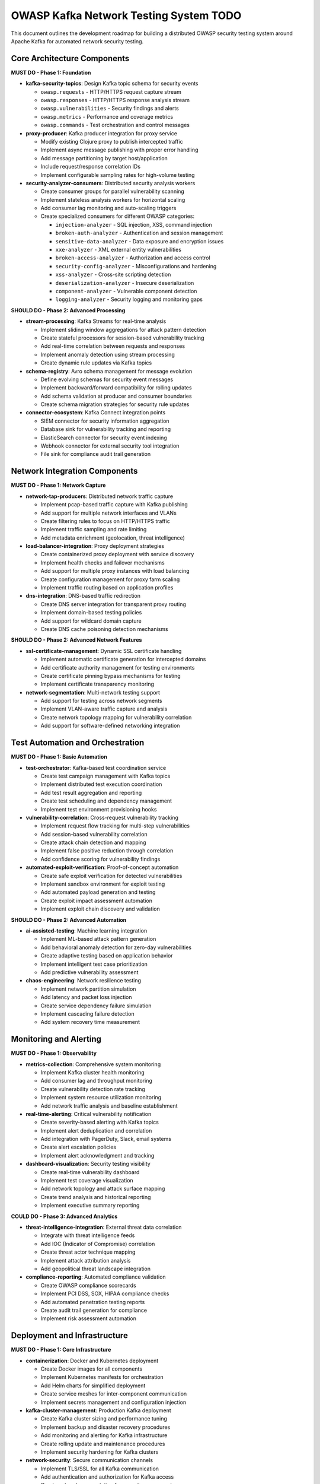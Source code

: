 OWASP Kafka Network Testing System TODO
===========================================

This document outlines the development roadmap for building a distributed OWASP security testing system around Apache Kafka for automated network security testing.

Core Architecture Components
-----------------------------

**MUST DO - Phase 1: Foundation**

* **kafka-security-topics**: Design Kafka topic schema for security events
  
  - ``owasp.requests`` - HTTP/HTTPS request capture stream
  - ``owasp.responses`` - HTTP/HTTPS response analysis stream  
  - ``owasp.vulnerabilities`` - Security findings and alerts
  - ``owasp.metrics`` - Performance and coverage metrics
  - ``owasp.commands`` - Test orchestration and control messages

* **proxy-producer**: Kafka producer integration for proxy service
  
  - Modify existing Clojure proxy to publish intercepted traffic
  - Implement async message publishing with proper error handling
  - Add message partitioning by target host/application
  - Include request/response correlation IDs
  - Implement configurable sampling rates for high-volume testing

* **security-analyzer-consumers**: Distributed security analysis workers
  
  - Create consumer groups for parallel vulnerability scanning
  - Implement stateless analysis workers for horizontal scaling
  - Add consumer lag monitoring and auto-scaling triggers
  - Create specialized consumers for different OWASP categories:
    
    + ``injection-analyzer`` - SQL injection, XSS, command injection
    + ``broken-auth-analyzer`` - Authentication and session management
    + ``sensitive-data-analyzer`` - Data exposure and encryption issues
    + ``xxe-analyzer`` - XML external entity vulnerabilities
    + ``broken-access-analyzer`` - Authorization and access control
    + ``security-config-analyzer`` - Misconfigurations and hardening
    + ``xss-analyzer`` - Cross-site scripting detection
    + ``deserialization-analyzer`` - Insecure deserialization
    + ``component-analyzer`` - Vulnerable component detection
    + ``logging-analyzer`` - Security logging and monitoring gaps

**SHOULD DO - Phase 2: Advanced Processing**

* **stream-processing**: Kafka Streams for real-time analysis
  
  - Implement sliding window aggregations for attack pattern detection
  - Create stateful processors for session-based vulnerability tracking
  - Add real-time correlation between requests and responses
  - Implement anomaly detection using stream processing
  - Create dynamic rule updates via Kafka topics

* **schema-registry**: Avro schema management for message evolution
  
  - Define evolving schemas for security event messages
  - Implement backward/forward compatibility for rolling updates
  - Add schema validation at producer and consumer boundaries
  - Create schema migration strategies for security rule updates

* **connector-ecosystem**: Kafka Connect integration points
  
  - SIEM connector for security information aggregation
  - Database sink for vulnerability tracking and reporting
  - ElasticSearch connector for security event indexing
  - Webhook connector for external security tool integration
  - File sink for compliance audit trail generation

Network Integration Components
------------------------------

**MUST DO - Phase 1: Network Capture**

* **network-tap-producers**: Distributed network traffic capture
  
  - Implement pcap-based traffic capture with Kafka publishing
  - Add support for multiple network interfaces and VLANs
  - Create filtering rules to focus on HTTP/HTTPS traffic
  - Implement traffic sampling and rate limiting
  - Add metadata enrichment (geolocation, threat intelligence)

* **load-balancer-integration**: Proxy deployment strategies
  
  - Create containerized proxy deployment with service discovery
  - Implement health checks and failover mechanisms
  - Add support for multiple proxy instances with load balancing
  - Create configuration management for proxy farm scaling
  - Implement traffic routing based on application profiles

* **dns-integration**: DNS-based traffic redirection
  
  - Create DNS server integration for transparent proxy routing
  - Implement domain-based testing policies
  - Add support for wildcard domain capture
  - Create DNS cache poisoning detection mechanisms

**SHOULD DO - Phase 2: Advanced Network Features**

* **ssl-certificate-management**: Dynamic SSL certificate handling
  
  - Implement automatic certificate generation for intercepted domains
  - Add certificate authority management for testing environments
  - Create certificate pinning bypass mechanisms for testing
  - Implement certificate transparency monitoring

* **network-segmentation**: Multi-network testing support
  
  - Add support for testing across network segments
  - Implement VLAN-aware traffic capture and analysis
  - Create network topology mapping for vulnerability correlation
  - Add support for software-defined networking integration

Test Automation and Orchestration
----------------------------------

**MUST DO - Phase 1: Basic Automation**

* **test-orchestrator**: Kafka-based test coordination service
  
  - Create test campaign management with Kafka topics
  - Implement distributed test execution coordination
  - Add test result aggregation and reporting
  - Create test scheduling and dependency management
  - Implement test environment provisioning hooks

* **vulnerability-correlation**: Cross-request vulnerability tracking
  
  - Implement request flow tracking for multi-step vulnerabilities
  - Add session-based vulnerability correlation
  - Create attack chain detection and mapping
  - Implement false positive reduction through correlation
  - Add confidence scoring for vulnerability findings

* **automated-exploit-verification**: Proof-of-concept automation
  
  - Create safe exploit verification for detected vulnerabilities
  - Implement sandbox environment for exploit testing
  - Add automated payload generation and testing
  - Create exploit impact assessment automation
  - Implement exploit chain discovery and validation

**SHOULD DO - Phase 2: Advanced Automation**

* **ai-assisted-testing**: Machine learning integration
  
  - Implement ML-based attack pattern generation
  - Add behavioral anomaly detection for zero-day vulnerabilities
  - Create adaptive testing based on application behavior
  - Implement intelligent test case prioritization
  - Add predictive vulnerability assessment

* **chaos-engineering**: Network resilience testing
  
  - Implement network partition simulation
  - Add latency and packet loss injection
  - Create service dependency failure simulation
  - Implement cascading failure detection
  - Add system recovery time measurement

Monitoring and Alerting
-----------------------

**MUST DO - Phase 1: Observability**

* **metrics-collection**: Comprehensive system monitoring
  
  - Implement Kafka cluster health monitoring
  - Add consumer lag and throughput monitoring
  - Create vulnerability detection rate tracking
  - Implement system resource utilization monitoring
  - Add network traffic analysis and baseline establishment

* **real-time-alerting**: Critical vulnerability notification
  
  - Create severity-based alerting with Kafka topics
  - Implement alert deduplication and correlation
  - Add integration with PagerDuty, Slack, email systems
  - Create alert escalation policies
  - Implement alert acknowledgment and tracking

* **dashboard-visualization**: Security testing visibility
  
  - Create real-time vulnerability dashboard
  - Implement test coverage visualization
  - Add network topology and attack surface mapping
  - Create trend analysis and historical reporting
  - Implement executive summary reporting

**COULD DO - Phase 3: Advanced Analytics**

* **threat-intelligence-integration**: External threat data correlation
  
  - Integrate with threat intelligence feeds
  - Add IOC (Indicator of Compromise) correlation
  - Create threat actor technique mapping
  - Implement attack attribution analysis
  - Add geopolitical threat landscape integration

* **compliance-reporting**: Automated compliance validation
  
  - Create OWASP compliance scorecards
  - Implement PCI DSS, SOX, HIPAA compliance checks
  - Add automated penetration testing reports
  - Create audit trail generation for compliance
  - Implement risk assessment automation

Deployment and Infrastructure
-----------------------------

**MUST DO - Phase 1: Core Infrastructure**

* **containerization**: Docker and Kubernetes deployment
  
  - Create Docker images for all components
  - Implement Kubernetes manifests for orchestration
  - Add Helm charts for simplified deployment
  - Create service meshes for inter-component communication
  - Implement secrets management and configuration injection

* **kafka-cluster-management**: Production Kafka deployment
  
  - Create Kafka cluster sizing and performance tuning
  - Implement backup and disaster recovery procedures
  - Add monitoring and alerting for Kafka infrastructure
  - Create rolling update and maintenance procedures
  - Implement security hardening for Kafka clusters

* **network-security**: Secure communication channels
  
  - Implement TLS/SSL for all Kafka communication
  - Add authentication and authorization for Kafka access
  - Create network segmentation for security components
  - Implement API gateway for external integrations
  - Add intrusion detection for the testing infrastructure

**SHOULD DO - Phase 2: Operational Excellence**

* **gitops-deployment**: Infrastructure as code
  
  - Create Terraform modules for cloud deployment
  - Implement GitOps workflows for configuration management
  - Add automated testing for infrastructure changes
  - Create environment promotion pipelines
  - Implement blue-green deployment strategies

* **cost-optimization**: Resource efficiency
  
  - Implement auto-scaling for Kafka consumers
  - Add resource usage optimization based on testing schedules
  - Create cost monitoring and budget alerting
  - Implement efficient data retention policies
  - Add performance profiling and optimization

Security and Compliance
------------------------

**MUST DO - Phase 1: Security Fundamentals**

* **data-protection**: Sensitive data handling
  
  - Implement data encryption at rest and in transit
  - Add PII detection and redaction mechanisms
  - Create data retention and deletion policies
  - Implement access logging and audit trails
  - Add data classification and handling procedures

* **access-control**: Authentication and authorization
  
  - Implement RBAC (Role-Based Access Control) for all components
  - Add SSO integration for user management
  - Create API key management for service-to-service auth
  - Implement principle of least privilege access
  - Add multi-factor authentication for administrative access

* **vulnerability-management**: Security of security tools
  
  - Implement regular vulnerability scanning of the platform
  - Add dependency vulnerability tracking and updates
  - Create security patch management procedures
  - Implement penetration testing of the testing platform
  - Add security code review processes

**COULD DO - Phase 3: Advanced Security**

* **zero-trust-architecture**: Comprehensive security model
  
  - Implement zero-trust networking for all components
  - Add continuous authentication and authorization
  - Create micro-segmentation for component isolation
  - Implement behavior-based anomaly detection
  - Add advanced threat hunting capabilities

Documentation and Training
--------------------------

**MUST DO - Phase 1: Essential Documentation**

* **architecture-documentation**: System design and interfaces
  
  - Create comprehensive architecture diagrams
  - Document all Kafka topic schemas and message flows
  - Add API documentation for all services
  - Create deployment and configuration guides
  - Document troubleshooting procedures and runbooks

* **user-documentation**: Operator and developer guides
  
  - Create user manuals for security analysts
  - Add developer documentation for extending the system
  - Create configuration management guides
  - Document best practices for security testing
  - Add FAQ and troubleshooting guides

* **training-materials**: Knowledge transfer resources
  
  - Create training courses for system operators
  - Add hands-on labs for security testing scenarios
  - Create certification programs for advanced users
  - Document common attack patterns and detection methods
  - Add integration guides for external security tools

Development Priorities
----------------------

**IMMEDIATE (Weeks 1-4)**
- Kafka topic design and schema definition
- Basic proxy-to-Kafka producer integration
- Simple security analyzer consumer implementation
- Basic network capture and traffic routing

**SHORT TERM (Weeks 5-12)**
- Complete OWASP Top 10 analyzer implementations
- Test orchestration and coordination service
- Basic monitoring and alerting infrastructure
- Containerized deployment with Kubernetes

**MEDIUM TERM (Weeks 13-26)**
- Advanced stream processing and correlation
- AI-assisted testing and anomaly detection
- Comprehensive dashboard and reporting
- Production hardening and security implementation

**LONG TERM (Weeks 27-52)**
- Chaos engineering and resilience testing
- Advanced compliance and regulatory reporting
- Threat intelligence integration
- Zero-trust security architecture

Notes and Considerations
------------------------

**Performance Requirements**
- Target processing: 10,000+ HTTP requests/second
- Vulnerability detection latency: <5 seconds average
- System availability: 99.9% uptime SLA
- Data retention: 90 days for security events, 1 year for compliance

**Scalability Considerations**
- Horizontal scaling for all components
- Multi-region deployment capability
- Cloud-native architecture for elastic scaling
- Stateless design for maximum flexibility

**Integration Points**
- SIEM systems (Splunk, ELK, QRadar)
- Vulnerability management platforms
- CI/CD pipelines for DevSecOps integration
- Threat intelligence platforms
- Compliance and audit systems

**Risk Mitigation**
- Comprehensive testing in isolated environments
- Gradual rollout with feature flags
- Monitoring and alerting for early issue detection
- Rollback procedures for all deployments
- Regular security assessments of the platform itself
